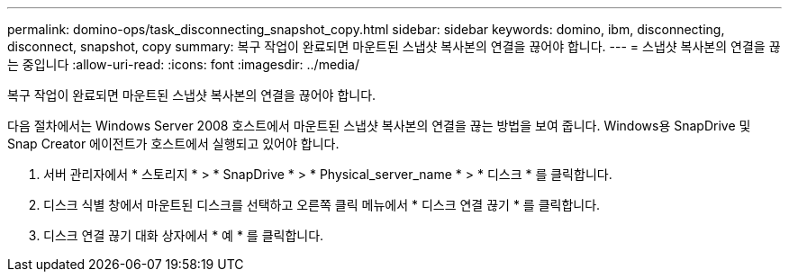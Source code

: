 ---
permalink: domino-ops/task_disconnecting_snapshot_copy.html 
sidebar: sidebar 
keywords: domino, ibm, disconnecting, disconnect, snapshot, copy 
summary: 복구 작업이 완료되면 마운트된 스냅샷 복사본의 연결을 끊어야 합니다. 
---
= 스냅샷 복사본의 연결을 끊는 중입니다
:allow-uri-read: 
:icons: font
:imagesdir: ../media/


[role="lead"]
복구 작업이 완료되면 마운트된 스냅샷 복사본의 연결을 끊어야 합니다.

다음 절차에서는 Windows Server 2008 호스트에서 마운트된 스냅샷 복사본의 연결을 끊는 방법을 보여 줍니다. Windows용 SnapDrive 및 Snap Creator 에이전트가 호스트에서 실행되고 있어야 합니다.

. 서버 관리자에서 * 스토리지 * > * SnapDrive * > * Physical_server_name * > * 디스크 * 를 클릭합니다.
. 디스크 식별 창에서 마운트된 디스크를 선택하고 오른쪽 클릭 메뉴에서 * 디스크 연결 끊기 * 를 클릭합니다.
. 디스크 연결 끊기 대화 상자에서 * 예 * 를 클릭합니다.

